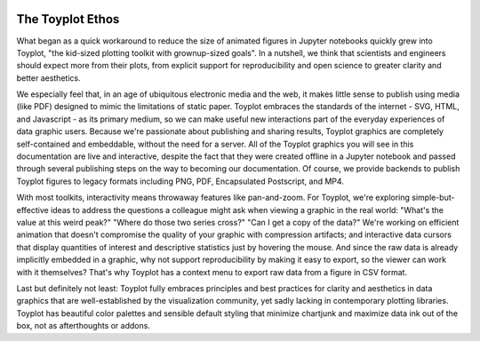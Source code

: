 .. _ethos:

.. image:: ../artwork/toyplot.png
  :width: 200px
  :align: right

The Toyplot Ethos
=================

What began as a quick workaround to reduce the size of animated figures in
Jupyter notebooks quickly grew into Toyplot, "the kid-sized plotting toolkit with
grownup-sized goals".  In a nutshell, we think that scientists and engineers
should expect more from their plots, from explicit support for
reproducibility and open science to greater clarity and better aesthetics.

We especially feel that, in an age of ubiquitous electronic media and the web,
it makes little sense to publish using media (like PDF) designed to mimic
the limitations of static paper.  Toyplot embraces the standards of the internet - SVG,
HTML, and Javascript - as its primary medium, so we can make useful new
interactions part of the everyday experiences of data graphic users.  Because
we're passionate about publishing and sharing results, Toyplot graphics are
completely self-contained and embeddable, without the need for a server.  All
of the Toyplot graphics you will see in this documentation are live and
interactive, despite the fact that they were created offline in a Jupyter
notebook and passed through several publishing steps on the way to becoming our
documentation.  Of course, we provide backends to publish Toyplot figures to
legacy formats including PNG, PDF, Encapsulated Postscript, and MP4.

With most toolkits, interactivity means throwaway features like pan-and-zoom.  For
Toyplot, we're exploring simple-but-effective ideas to address the questions a
colleague might ask when viewing a graphic in the real world: "What's the value
at this weird peak?" "Where do those two series cross?" "Can I get a copy of the data?"
We're working on efficient animation that doesn't compromise the quality of your graphic
with compression artifacts; and interactive data cursors that display quantities
of interest and descriptive statistics just by hovering the mouse.  And since
the raw data is already implicitly embedded in a graphic, why not support
reproducibility by making it easy to export, so the viewer can work with it
themselves?  That's why Toyplot has a context menu to export raw data from a
figure in CSV format.

Last but definitely not least: Toyplot fully embraces principles and best
practices for clarity and aesthetics in data graphics that are well-established
by the visualization community, yet sadly lacking in contemporary plotting
libraries.  Toyplot has beautiful color palettes and sensible default styling
that minimize chartjunk and maximize data ink out of the box, not as
afterthoughts or addons.

